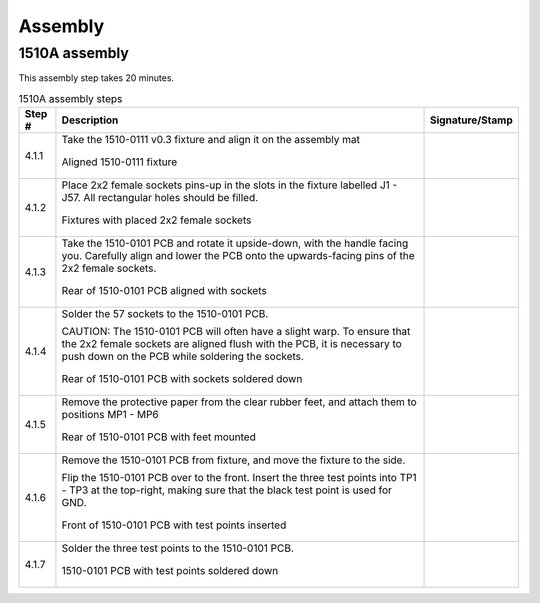 ********
Assembly
********

1510A assembly
**************

This assembly step takes 20 minutes.

.. tabularcolumns:: |>{\raggedright\arraybackslash}\Y{0.10}
                    |>{\raggedright\arraybackslash}\Y{0.70}
                    |>{\raggedright\arraybackslash}\Y{0.20}|

.. _tbl_1510_0B_assembly:

.. list-table:: 1510A assembly steps
    :class: longtable
    :header-rows: 1
    :align: center 

    * - Step #
      - Description
      - Signature/Stamp
    * - 4.1.1
      - Take the 1510-0111 v0.3 fixture and align it on the assembly mat

        .. raw:: latex

          \vspace*{1ex}

        .. figure:: /images/step_1.jpg
            :align:  center
            :figwidth: 100%
           
            Aligned 1510-0111 fixture
      - 
        .. raw:: latex

          \includegraphics[align=t,scale=1]{../../images/doc_stamp.pdf}
    * - 4.1.2
      - Place 2x2 female sockets pins-up in the slots in the fixture labelled J1 - J57. All rectangular holes should be filled.

        .. raw:: latex

          \vspace*{1ex}

        .. figure:: /images/step_2.jpg
            :align:  center
            :figwidth: 100%
           
            Fixtures with placed 2x2 female sockets
      - 
        .. raw:: latex

          \includegraphics[align=t,scale=1]{../../images/doc_stamp.pdf}
    * - 4.1.3
      - Take the 1510-0101 PCB and rotate it upside-down, with the handle facing you. Carefully align and lower the PCB onto the upwards-facing pins of the 2x2 female sockets.

        .. raw:: latex

          \vspace*{1ex}

        .. figure:: /images/step_3.jpg
            :align:  center
            :figwidth: 100%
           
            Rear of 1510-0101 PCB aligned with sockets
      - 
        .. raw:: latex

          \includegraphics[align=t,scale=1]{../../images/doc_stamp.pdf}
    * - 4.1.4
      - Solder the 57 sockets to the 1510-0101 PCB.

        .. raw:: latex

          \vspace*{1ex}

        CAUTION: The 1510-0101 PCB will often have a slight warp. To ensure that the 2x2 female sockets are aligned flush with the PCB, it is necessary to push down on the PCB while soldering the sockets.

        .. raw:: latex

          \vspace*{1ex}

        .. figure:: /images/step_4.jpg
            :align:  center
            :figwidth: 100%
           
            Rear of 1510-0101 PCB with sockets soldered down
      - 
        .. raw:: latex

          \includegraphics[align=t,scale=1]{../../images/doc_stamp.pdf}
    * - 4.1.5
      - Remove the protective paper from the clear rubber feet, and attach them to positions MP1 - MP6

        .. raw:: latex

          \vspace*{1ex}

        .. figure:: /images/step_5.jpg
            :align:  center
            :figwidth: 100%
           
            Rear of 1510-0101 PCB with feet mounted
      - 
        .. raw:: latex

          \includegraphics[align=t,scale=1]{../../images/doc_stamp.pdf}
    * - 4.1.6
      - Remove the 1510-0101 PCB from fixture, and move the fixture to the side.

        .. raw:: latex

          \vspace*{1ex}

        Flip the 1510-0101 PCB over to the front. Insert the three test points into TP1 - TP3 at the top-right, making sure that the black test point is used for GND.

        .. raw:: latex

          \vspace*{1ex}

        .. figure:: /images/step_6.jpg
            :align:  center
            :figwidth: 100%
           
            Front of 1510-0101 PCB with test points inserted
      - 
        .. raw:: latex

          \includegraphics[align=t,scale=1]{../../images/doc_stamp.pdf}
    * - 4.1.7
      - Solder the three test points to the 1510-0101 PCB.

        .. raw:: latex

          \vspace*{1ex}

        .. figure:: /images/step_7.jpg
            :align:  center
            :figwidth: 100%
           
            1510-0101 PCB with test points soldered down
      - 
        .. raw:: latex

          \includegraphics[align=t,scale=1]{../../images/doc_stamp.pdf}


